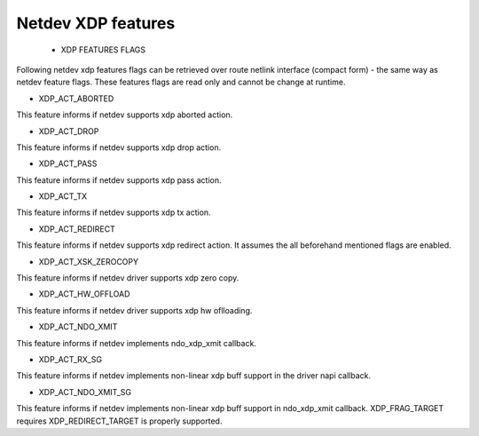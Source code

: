 .. SPDX-License-Identifier: GPL-2.0

=====================
Netdev XDP features
=====================

 * XDP FEATURES FLAGS

Following netdev xdp features flags can be retrieved over route netlink
interface (compact form) - the same way as netdev feature flags.
These features flags are read only and cannot be change at runtime.

*  XDP_ACT_ABORTED

This feature informs if netdev supports xdp aborted action.

*  XDP_ACT_DROP

This feature informs if netdev supports xdp drop action.

*  XDP_ACT_PASS

This feature informs if netdev supports xdp pass action.

*  XDP_ACT_TX

This feature informs if netdev supports xdp tx action.

*  XDP_ACT_REDIRECT

This feature informs if netdev supports xdp redirect action.
It assumes the all beforehand mentioned flags are enabled.

*  XDP_ACT_XSK_ZEROCOPY

This feature informs if netdev driver supports xdp zero copy.

*  XDP_ACT_HW_OFFLOAD

This feature informs if netdev driver supports xdp hw oflloading.

*  XDP_ACT_NDO_XMIT

This feature informs if netdev implements ndo_xdp_xmit callback.

*  XDP_ACT_RX_SG

This feature informs if netdev implements non-linear xdp buff support in
the driver napi callback.

*  XDP_ACT_NDO_XMIT_SG

This feature informs if netdev implements non-linear xdp buff support in
ndo_xdp_xmit callback. XDP_FRAG_TARGET requires XDP_REDIRECT_TARGET is properly
supported.

